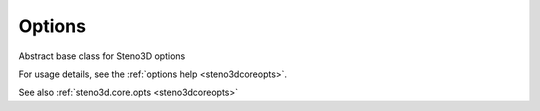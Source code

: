 .. _steno3dcoreoptsoptions:

Options
=======

.. class:: steno3d.core.opts.Options

Abstract base class for Steno3D options

For usage details, see the :ref:`options help <steno3dcoreopts>`.

See also :ref:`steno3d.core.opts <steno3dcoreopts>`

